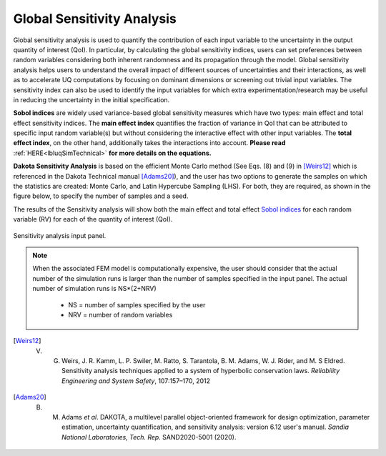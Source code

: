 .. _lblDakotaSensitivity:


Global Sensitivity Analysis
**********************************************

Global sensitivity analysis is used to quantify the contribution of each input variable to the uncertainty in the output quantity of interest (QoI). In particular, by calculating the global sensitivity indices, users can set preferences between random variables considering both inherent randomness and its propagation through the model. Global sensitivity analysis helps users to understand the overall impact of different sources of uncertainties and their interactions, as well as to accelerate UQ computations by focusing on dominant dimensions or screening out trivial input variables. The sensitivity index can also be used to identify the input variables for which extra experimentation/research may be useful in reducing the uncertainty in the initial specification.

**Sobol indices** are widely used variance-based global sensitivity measures which have two types: main effect and total effect sensitivity indices. The **main effect index** quantifies the fraction of variance in QoI that can be attributed to specific input random variable(s) but without considering the interactive effect with other input variables. The **total effect index**, on the other hand, additionally takes the interactions into account. **Please read** :ref:`HERE<lbluqSimTechnical>` **for more details on the equations.**

**Dakota Sensitivity Analysis** is based on the efficient Monte Carlo method (See Eqs. (8) and (9) in [Weirs12]_ which is referenced in the Dakota Technical manual [Adams20]_), and the user has two options to generate the samples on which the statistics are created: Monte Carlo, and Latin Hypercube Sampling (LHS). For both, they are required, as shown in the figure below, to specify the number of samples and a seed.

The results of the Sensitivity analysis will show both the main effect and total effect `Sobol indices <https://en.wikipedia.org/wiki/Variance-based_sensitivity_analysis>`_ for each random variable (RV) for each of the quantity of interest (QoI).


.. _figSensitivity:

.. figure:: figures/DakotaSensitivityAnalysis.png
	:align: center
	:figclass: align-center

  	Sensitivity analysis input panel.


.. note::

	When the associated FEM model is computationally expensive, the user should consider that the actual number of the simulation runs is larger than the number of samples specified in the input panel. The actual number of simulation runs is NS*(2+NRV)
	
		- NS = number of samples specified by the user
		- NRV = number of random variables


.. [Weirs12]
	V. G. Weirs, J. R. Kamm, L. P. Swiler, M. Ratto, S. Tarantola, B. M. Adams, W. J. Rider, and M. S Eldred. Sensitivity analysis techniques applied to a system of hyperbolic conservation laws. *Reliability Engineering and System Safety*, 107:157–170, 2012

.. [Adams20]
	B. M. Adams *et al*. DAKOTA, a multilevel parallel object-oriented framework for design optimization, parameter estimation, uncertainty quantification, and sensitivity analysis: version 6.12 user's manual. *Sandia National Laboratories, Tech. Rep.* SAND2020-5001 (2020).


